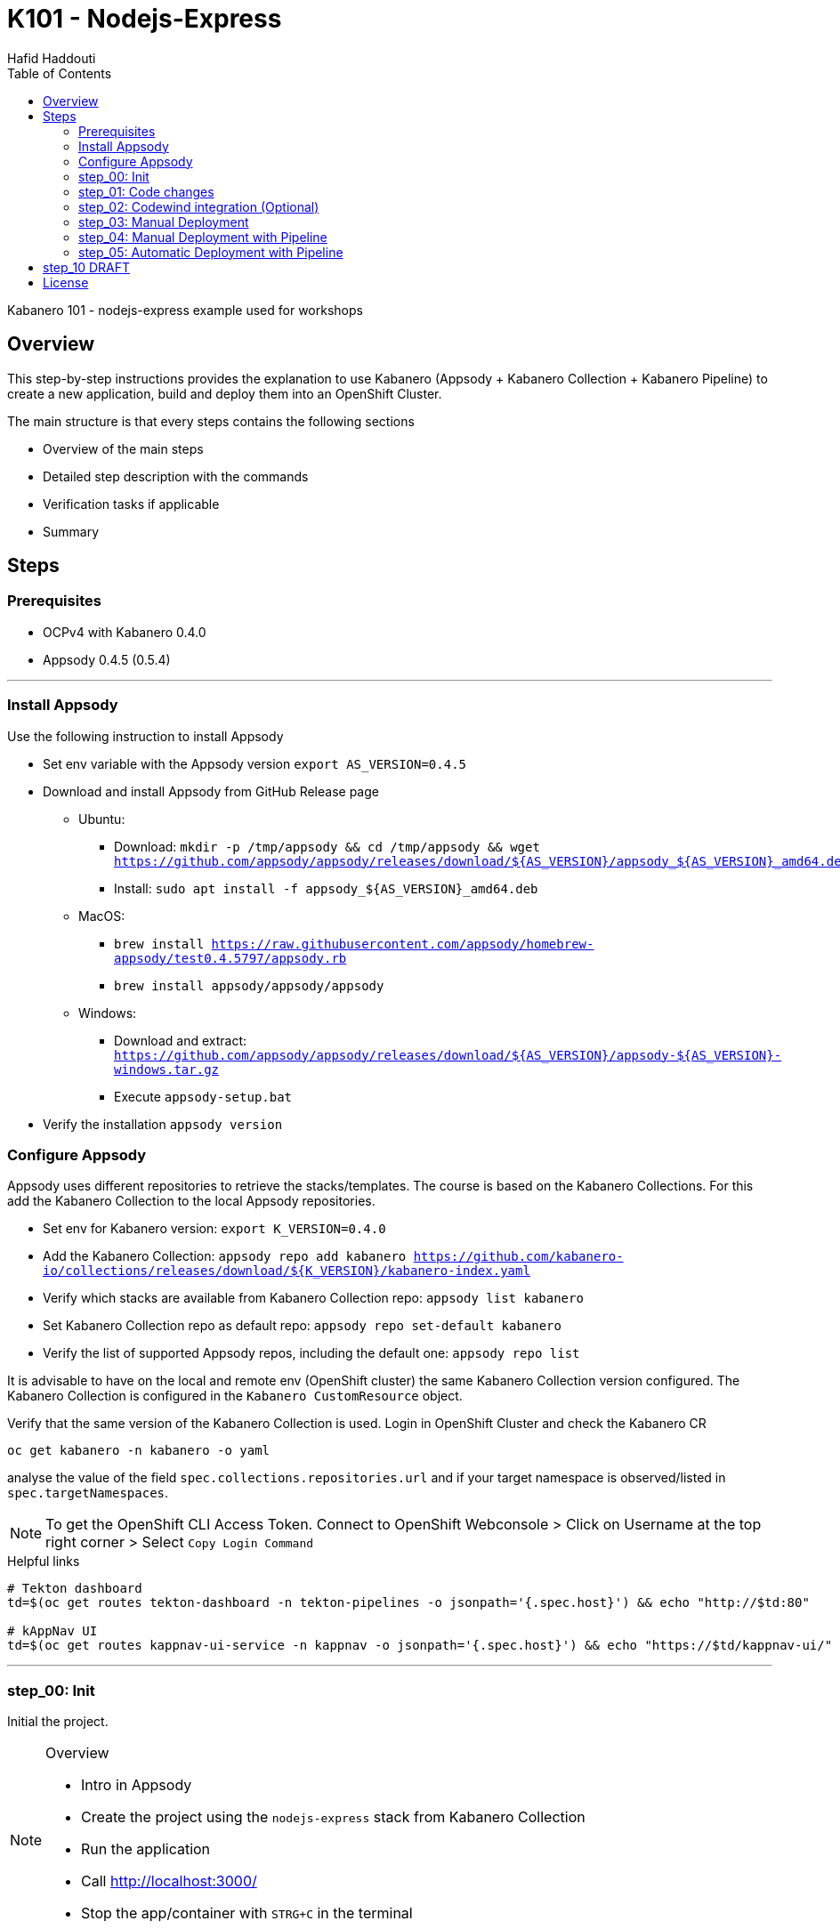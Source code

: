 = K101 - Nodejs-Express
:author: Hafid Haddouti
:toc: left
:toclevels: 4

Kabanero 101 - nodejs-express example used for workshops

toc::[]

== Overview

This step-by-step instructions provides the explanation to use Kabanero (Appsody + Kabanero Collection + Kabanero Pipeline) to create a new application, build and deploy them into an OpenShift Cluster.

The main structure is that every steps contains the following sections

* Overview of the main steps
* Detailed step description with the commands
* Verification tasks if applicable
* Summary

== Steps

=== Prerequisites

* OCPv4 with Kabanero 0.4.0
* Appsody 0.4.5 (0.5.4)

'''

=== Install Appsody

Use the following instruction to install Appsody

* Set env variable with the Appsody version `export AS_VERSION=0.4.5`
* Download and install Appsody from GitHub Release page
** Ubuntu: 
*** Download: `mkdir -p /tmp/appsody && cd /tmp/appsody && wget https://github.com/appsody/appsody/releases/download/${AS_VERSION}/appsody_${AS_VERSION}_amd64.deb`
*** Install: `sudo apt install -f appsody_${AS_VERSION}_amd64.deb`
** MacOS: 
*** `brew install https://raw.githubusercontent.com/appsody/homebrew-appsody/test0.4.5797/appsody.rb`
*** `brew install appsody/appsody/appsody`
** Windows: 
*** Download and extract: `https://github.com/appsody/appsody/releases/download/${AS_VERSION}/appsody-${AS_VERSION}-windows.tar.gz`
*** Execute `appsody-setup.bat`
* Verify the installation `appsody version`

=== Configure Appsody

Appsody uses different repositories to retrieve the stacks/templates.
The course is based on the Kabanero Collections. For this add the Kabanero Collection to the local Appsody repositories.

* Set env for Kabanero version: `export K_VERSION=0.4.0`
* Add the Kabanero Collection: `appsody repo add kabanero https://github.com/kabanero-io/collections/releases/download/${K_VERSION}/kabanero-index.yaml`
* Verify which stacks are available from Kabanero Collection repo: `appsody list kabanero`
* Set Kabanero Collection repo as default repo: `appsody repo set-default kabanero`
* Verify the list of supported Appsody repos, including the default one: `appsody repo list`

It is advisable to have on the local and remote env (OpenShift cluster) the same Kabanero Collection version configured.
The Kabanero Collection is configured in the `Kabanero CustomResource` object.

Verify that the same version of the Kabanero Collection is used. Login in OpenShift Cluster and check the Kabanero CR

`oc get kabanero -n kabanero -o yaml`

analyse the value of the field `spec.collections.repositories.url` and if your target namespace is observed/listed in `spec.targetNamespaces`.

NOTE: To get the OpenShift CLI Access Token. Connect to OpenShift Webconsole > Click on Username at the top right corner > Select `Copy Login Command`

.Helpful links
----

# Tekton dashboard
td=$(oc get routes tekton-dashboard -n tekton-pipelines -o jsonpath='{.spec.host}') && echo "http://$td:80"

# kAppNav UI
td=$(oc get routes kappnav-ui-service -n kappnav -o jsonpath='{.spec.host}') && echo "https://$td/kappnav-ui/"

----

'''

=== step_00: Init

Initial the project.

[NOTE]
====
.Overview
* Intro in Appsody
* Create the project using the `nodejs-express` stack from Kabanero Collection
* Run the application
* Call link:http://localhost:3000/[]
* Stop the app/container with `STRG+C` in the terminal
====

.Appsody overview
----

$ appsody repo list

NAME     	URL
*kabanero	https://github.com/kabanero-io/collections/releases/download/0.4.0/kabanero-index.yaml
appsodyex	https://github.com/appsody/stacks/releases/latest/download/experimental-index.yaml
incubator	https://github.com/appsody/stacks/releases/latest/download/incubator-index.yaml

$ appsody list

REPO    	ID               	VERSION  	TEMPLATES        	DESCRIPTION
kabanero	java-microprofile	0.2.19   	*default         	Eclipse MicroProfile on Open Liberty & OpenJ9 using Maven
kabanero	java-spring-boot2	0.3.18   	*default, kotlin 	Spring Boot using OpenJ9 and Maven
kabanero	nodejs           	0.2.6    	*simple          	Runtime for Node.js applications
kabanero	nodejs-express   	0.2.8    	scaffold, *simple	Express web framework for Node.js
kabanero	nodejs-loopback  	0.1.6    	*scaffold        	LoopBack 4 API Framework for Node.js
----

Appsody Stacks, e.g. link:https://github.com/appsody/stacks/tree/master/incubator/nodejs-express[nodejs-express] compared to same stack option from Kabanero Collection: link:https://github.com/kabanero-io/collections/tree/master/incubator/nodejs-express[nodejs-express]. The main difference is the Pipeline support.


.Create project structure
----
$ mkdir k101-nodejs-express & cd k101-nodejs-express
$ appsody init kabanero/nodejs-express

$ tree -a

.
├── .appsody-config.yaml
├── .gitignore
├── .vscode
│   ├── launch.json
│   └── tasks.json
├── app.js
├── package-lock.json
├── package.json
└── test
    └── test.js

2 directories, 8 files
----

.Start the app
----
$ appsody run -v

...
[Container] App started on PORT 3000


$ docker ps | grep kabanero

$ appsody stop
----

.Test Endpoints
* Home: link:http://localhost:3000[]
* Health: link:http://localhost:3000/health[]
* Liveness: link:http://localhost:3000/live[]
* Readiness: link:http://localhost:3000/ready[]
* Prometheus Metrics: link:http://localhost:3000/metrics[]
* Dashboard: link:http://localhost:3000/appmetrics-dash[]


.Verification
* Check the content of the project and compare them with the link:https://github.com/kabanero-io/collections/tree/master/incubator/nodejs-express/templates/simple[template].
* See that a base docker image is now available `docker images | grep nodejs-express`
* Check the endpoints

[NOTE]
====
.Summary
* New project created using Appsody stack `nodejs-express` from the Kabanero Collections
* Application is runnable
* Application/Stack is cloud-native (ready)
* No points of contact with Docker, although it is used in the background.
====

'''

=== step_01: Code changes

Change the code and see immediately the modification online.

[NOTE]
====
.Overview
* Start the app
* modify the `app.js` and add a new endpoint
* Call the new endpoint link:http://localhost:3000/echo/test-user[]
* Stop the app/container with `STRG+C` in the terminal
====

.Start the app
----
$ appsody run -v

...
[Container] App started on PORT 3000
----

.Add new endpoint with random delay in processing, file: app.js
[source,javascript]
----
const sleep = (waitTimeInMs) => new Promise(resolve => setTimeout(resolve, waitTimeInMs));

app.get('/echo/:val', (req, res) => {
  let val = req.params.val;

  let delay = Math.floor(1000 * (Math.random() * 5)); 
  sleep(delay).then(() => {
    res.send("Echo: " + val + "; delay=" + delay);
  })
  
});

// before
// module.exports.app = app;
----

Verify the terminal with the Appsody log output to see the monitored file change. Appsody restarts the node process with the latest change.

.Appsody log output
----
[Container] [ControllerDebug] File watch event detected for:  FILE "app.js" WRITE [/project/user-app/app.js]
...
[Container] [ControllerDebug] New process created with pid 57
[Container]
[Container] > nodejs-express@0.2.8 start /project
[Container] > node server.js

----

Verify also that the same docker container is still running

.Check docker process
----
$ docker ps | grep kabanero

ab14a8692277        kabanero/nodejs-express:0.2   "/.appsody/appsody-c…"   7 minutes ago       Up 7 minutes        0.0.0.0:3000->3000/tcp, 0.0.0.0:8080->8080/tcp, 0.0.0.0:9229->9229/tcp   k101-nodejs-express-dev
----

.Check the log from the docker process (similar to the log output from Appsody terminal)
----
$ docker logs -f $(docker ps | grep kabanero | awk '{print $1}')
----

.Verification
* Docker container is still the same, also after code changes. Check CREATED / STATUS from `docker ps`
* Execute the new endpoint link:http://localhost:3000/echo/Ich-Check-Das[]
* ...and see the the request(s) in the Dashboard

[NOTE]
====
.Summary
* Fast ramp-up. New nodejs-express created without taking care about project initialization, structure, dependencies
* Undisturbed development without (manual) server restarts
* Container support out of the box, without touching Dockerfile or Docker commands
====

'''

=== step_02: Codewind integration (Optional)

Integrate in Codewind and test and debug the flow including monitoring and performance.
This step is optional. 

.Prerequisites
* VSCode with Codewind plugin, use the marketplace and search for `ibm.codewind` (current version in 01.2020: 0.7.0)
** After installation, a `CODEWIND` view will be added to the VSCode window. Right click on `Local` and select `Start Local Codewind`. This will download the relevant Docker images.

.Steps
* Add the existing project to Codewind. In Codewind view, select *Projects* > *Add Existing Project* and select the directory of the project
* Check Codewind features
** `Open App`: use the context menu in Codewind for the project, to open app in browser
** `Open Container Shell`: to get a shell into the container
** `Show all logs`: to get all logs from the container in the VSCode output view
** `Open Application Monitor`: to open in the browser the monitor page
** `Open Performance Dashboard`: to open the performance page
* Create test case
** Edit load run settings
*** Path: `/echo/pf1`
*** Save
** Run Load Test
*** set a name and execute the test. repeat this multiple times
** Observe the Application Monitor
* Restart the app in Debug Mode: Select in Codewind view `Restart in Debug Mode` (consider the status bar color of VSCode: orange for debug mode)
** Set a break point in `app.js`
** Open App: because after restarting is a new port exposed
** Make a request `/echo/debug`
** Go line by line in VSCode Debug perspective, observe and watch variables
** Restart in Run Mode

[NOTE]
====
.Summary
* Project provides out of the box multiple features like: Application Monitoring, Performance testing...all without explicitly configuration
* IDE integration in VSCode is helpful and hides any Appsody commands
* Debugging also out of the box supported
====

IMPORTANT: The features like Application Monitoring and Performance test support is dependent from the used Appsody stack. Currently not all stacks support this features.

'''

=== step_03: Manual Deployment

Deploy the application into a OCP Cluster (current OCPv4.2) using manual steps.

.Prerequisites
* OCPv4.2 cluster
* `oc` cli installed on local machine
* Kabanero (v0.4.0) Foundation installed, see link:https://kabanero.io/docs/ref/general/installation/installing-kabanero-foundation.html[]. Consider to checkout the *0.4.0* branch!
* Add the domain of the Container Registry to the docker daemon config to avoid insecure error messages
.${HOME}/.docker/daemon.json - Example with two Container Registry domains
[javascript]
----
{
    "bip":"172.18.0.1/24",
    "debug": true,
    "storage-driver": "overlay",
    "insecure-registries": [
        "registry.test.training.katacoda.com:4567", 
        "image-registry-openshift-image-registry.2886795280-80-shadow04.environments.katacoda.com"]
}
----

[NOTE]
====
.Overview
* Set the env vars for `CR_URL` and `PRJ_NAME`
* Connect to the OCP cluster
** Get the CLI command with token from the OCP Application console
** `oc login https://master.com:443 --token=....`
* Login to Container Registry
** If the Registry is insecure, you receive e.g. following error message `Error response from daemon: Get https://docker-registry-..example.com/v2/: x509: certificate signed by unknown authority`. 
** Add the domain in the Docker config for insecure registries.
** Login to OCP registry: `docker login -u $(oc whoami) -p $(oc whoami -t) http://${CR_URL}`
* Build a stable version 

* Tagging
** Tag and push the version: `appsody build -t ${PRJ_NAME}/k101-nodejs-express:v0.1 --push-url ${CR_URL}`
** Verify that an ImageStream is created
* Deployment
** Create the project in OCP: `oc new-project ${PRJ_NAME}`, if not available
** Deploy into the cluster using the internal image: `appsody deploy -t docker-registry.default.svc:5000/${PRJ_NAME}/k101-nodejs-express:v0.1 --namespace ${PRJ_NAME} --no-build`
* Verification
** Call the endpoint of the deployed app
** Call kAppNav to see the deployed app
====

TIP: Consider to change the application name in the different commands instead using of `k101-nodejs-express`.

.Prepare the current env context
----
$ export CR_URL=<the External OpenShift URL>

$ export PRJ_NAME=<your-project-name>
----

.Build
----
$ docker login -u $(oc whoami) -p $(oc whoami -t) https://${CR_URL}
Login Succeeded

$ appsody build -t ${PRJ_NAME}/k101-nodejs-express:v0.1 --push-url ${CR_URL}

...
Built docker image k101-nodejs-express:v0.1
[Docker] Successfully tagged image-registry-openshift-image-registry.apps.cluster-d0b4.sandbox1891.opentlc.com/demo00/k101-nodejs-express:v0.1
Pushing image image-registry-openshift-image-registry.apps.cluster-d0b4.sandbox1891.opentlc.com/demo00/k101-nodejs-express:v0.1
Built docker image image-registry-openshift-image-registry.apps.cluster-d0b4.sandbox1891.opentlc.com/demo00/k101-nodejs-express:v0.1
Running command: docker create --name test3-extract docker.io/kabanero/nodejs-express:0.2
Running command: docker cp test3-extract:/config/app-deploy.yaml /Users/haddouti/codewind-workspace/test3/app-deploy.yaml
Running command: docker rm test3-extract -f
Created deployment manifest: /Users/haddouti/codewind-workspace/test3/app-deploy.yaml
----

.Check the Manifest file containing info about image, k8s probes etc
----
$ cat app-deploy.yaml

...
spec:
  applicationImage: docker-registry-default.apps.bcaf.example.opentlc.com/demo-express/k101-nodejs-express:v0.1
  createKnativeService: false
  expose: true
  livenessProbe:
    failureThreshold: 12
    httpGet:
      path: /live
      port: 3000
    initialDelaySeconds: 5
    periodSeconds: 2
...
----

.The Build with push results also in an ImageStream in OCP Cluster
----

$ oc get is -n ${PRJ_NAME}
NAME                  IMAGE REPOSITORY                                                              TAGS   UPDATED
k101-nodejs-express   image-registry.openshift-image-registry.svc:5000/demo00/k101-nodejs-express   v0.1   3 minutes ago
----

With Appsody is also possible to deploy the application into an OpenShift Cluster.
The deploy command also (re-)build the application. New Appsody versions (> 0.5) provides the flag `--no-build` to skip the build sub-step.

NOTE: The Appsody version <0.5 has an issue with the direct pushing of the new generated image to the registry and sets a wrong/external image URL in the manifest file. However the Appsody version >0.5 has an other link:https://github.com/appsody/appsody/issues/827[issue] which is not usable in this walkthrough. For this, please call the `deploy` command, adjust the manifest file, and re-apply the manifest file again.

.Deploy
----
$ oc new-project ${PRJ_NAME}

Now using project "demo-express" on server "https://master.com:443".

# Only for Appsody version > 0.5
$ appsody deploy -t ${CR_URL}/${PRJ_NAME}/k101-nodejs-express:v0.1 --namespace ${PRJ_NAME} --no-build

# For Appsody version < 0.5
$ appsody deploy -t ${CR_URL}/${PRJ_NAME}/k101-nodejs-express:v0.1 --namespace ${PRJ_NAME} --push

Extracting project from development environment
Pulling docker image kabanero/nodejs-express:0.2
Running command: docker pull kabanero/nodejs-express:0.2
0.2: Pulling from kabanero/nodejs-express
Digest: sha256:ae05d5a746aa0f043ce589fa73fe8139dc5d829787a8433f9fa01ccd83b9fadb
Status: Image is up to date for kabanero/nodejs-express:0.2
docker.io/kabanero/nodejs-express:0.2
[Warning] The stack image does not contain APPSODY_PROJECT_DIR. Using /project
...

Running command: kubectl get route k101-nodejs-express -o jsonpath={.status.ingress[0].host} --namespace demo-express
Deployed project running at k101-nodejs-express-demo-express.apps.bcaf.example.opentlc.com
----

.Adjust app-deploy.yaml
* Get the URL of the ImageStream `oc get is -n ${PRJ_NAME}`
* Change the value of `applicationImage` in `app-deploy.yaml` with the URL from the ImageStream. E.g. result `applicationImage: image-registry.openshift-image-registry.svc:5000/demo40/k101-nodejs-express:v0.1`
* Re-apply the manifest file: `oc apply -f app-deploy.yaml -n ${PRJ_NAME}`


.Get the automatically generated route
----
$ oc get route -n ${PRJ_NAME}
NAME                  HOST/PORT                                                        PATH   SERVICES              PORT       TERMINATION   WILDCARD
k101-nodejs-express   k101-nodejs-express-demo-express.apps.bcaf.example.opentlc.com          k101-nodejs-express   3000-tcp                 None

$ curl "http://$(oc get route k101-nodejs-express -n ${PRJ_NAME} -o jsonpath='{.spec.host}')/echo/mega"

Echo: mega; delay=2681
----


.Deployment verification
----
$ curl "http://$(oc get route k101-nodejs-express -n demo-express -o jsonpath='{.spec.host}')/echo/mega"

Echo: mega; delay=2681

$ echo "https://$(oc get routes kappnav-ui-service -n kappnav -o jsonpath='{.spec.host}')/kappnav-ui"
https://kappnav-ui-service-kappnav.apps.bcaf.example.opentlc.com/kappnav-ui/

$ oc get application -n ${PRJ_NAME}
NAME                  AGE
k101-nodejs-express   51m

$ oc get application -n ${PRJ_NAME} k101-nodejs-express -o yaml

$ oc describe application -n ${PRJ_NAME} k101-nodejs-express

$ oc get pods -n ${PRJ_NAME}
NAME                                  READY   STATUS    RESTARTS   AGE
k101-nodejs-express-ffbf86dc4-gvhnn   1/1     Running   0          16m
----


.Delete application
----
$ appsody deploy delete -n ${PRJ_NAME}

Deleting deployment using deployment manifest app-deploy.yaml
Attempting to delete resource from Kubernetes...
Running command: kubectl delete -f app-deploy.yaml --namespace demo40
Deployment deleted
----

[NOTE]
====
.Summary
* For deployment we enter the Appsody world (again), will be optimized in near future
* Deployment handled from an `AppsodyApplication` operator and creates all resources, incl. routes
* `Application` resource also is installed holding all meta information to the application
* Again no Docker contact points, except the tag name.
====

'''

=== step_04: Manual Deployment with Pipeline

Deploy manually an application into a OCP Cluster (current OCPv4.2) using Tekton Pipelines.

Kabanero (Foundation) provides a set of predefined pipelines for the different stacks.
For our project is the pipeline `nodejs-express-build-deploy-pipeline` relevant, which builds and deploy the project from an existing Git repo. 

Kabanero deploys in the same namespace where Kabanero CR is deployed, usually `kabanero`. To support other target namespaces is the Kabanero CR enhanced, also the manifest file `app-deploy.yaml` contains the target namespace.

For simplicity the following is given:

* Public repository with Kabanero application (this one here)
* Target Namespace is `demo-express`
* No GitHub Secret is needed
* Kabanero is configured to support multiple target namespaces

.Prerequisites
* OCP Cluster
* Kabanero Foundation installed, incl. Tekton
* Public Git repo with Kabanero application

TIP: Consider to replace the Git Repo URL in the Pipeline definition if you will use your own repository. Otherwise imagine you have already pushed your new application and code change to the given Git repo and you will deploy the latest version with Kabanero Pipeline.

[NOTE]
====
.Overview
* Test Pipeline Execution: manual trigger
** Create the PipelineResources for git repo and docker image
** Create a PipelineRun using the Pipeline `nodejs-express-build-deploy-pipeline` with the new created resources
** Watch the pipeline and task runs: `oc get pipelinerun --all-namespaces --watch` and `oc get taskrun --all-namespaces --watch`
** A script exists with all necessary steps: `manual-tekton-pipelinerun.sh`
** Verify the pipeline execution and resulting app
====

.Verify the existing Pipelines
----
$ oc get pipeline --all-namespaces
NAMESPACE   NAME                                      AGE
kabanero    java-microprofile-build-deploy-pipeline   1d
kabanero    java-spring-boot2-build-deploy-pipeline   1d
kabanero    nodejs-build-deploy-pipeline              1d
kabanero    nodejs-express-build-deploy-pipeline      1d
kabanero    nodejs-loopback-build-deploy-pipeline     1d
...
kabanero    pipeline0                                 1d
----

.Check the details of the nodejs-express pipeline
----
$ oc get pipeline nodejs-express-build-push-deploy-pipeline -n kabanero -o yaml

apiVersion: tekton.dev/v1alpha1
kind: Pipeline
metadata:
  annotations:
    manifestival: new
...
  name: nodejs-express-build-push-deploy-pipeline
  namespace: kabanero
...
spec:
  resources:
  - name: git-source
    type: git
  - name: docker-image
    type: image
  tasks:
  - name: build-task
    resources:
      inputs:
      - name: git-source
        resource: git-source
      outputs:
      - name: docker-image
        resource: docker-image
    taskRef:
      name: nodejs-express-build-task
  - name: deploy-task
    resources:
      inputs:
      - name: git-source
        resource: git-source
      - name: docker-image
        resource: docker-image
    runAfter:
    - build-task
    taskRef:
      name: nodejs-express-deploy-task
----

.Verify the existing Pipeline Tasks
----
$ oc get task --all-namespaces
NAMESPACE   NAME                            AGE
kabanero    java-microprofile-build-task    1d
kabanero    java-microprofile-deploy-task   1d
kabanero    java-spring-boot2-build-task    1d
kabanero    java-spring-boot2-deploy-task   1d
kabanero    monitor-result-task             1d
kabanero    nodejs-build-task               1d
kabanero    nodejs-deploy-task              1d
kabanero    nodejs-express-build-task       1d
kabanero    nodejs-express-deploy-task      1d
kabanero    nodejs-loopback-build-task      1d
kabanero    nodejs-loopback-deploy-task     1d
...
kabanero    pipeline0-task                  1d
----

.Check details of the nodejs-express relevant tasks
----
$ oc get task nodejs-express-build-task -n kabanero -o yaml
...

$ oc get task nodejs-express-deploy-task -n kabanero -o yaml
...
----


You can also use the Tekton Dashboard to verify the Pipeline and Task definitions

* Tekton Dashboard
** Select `Pipelines`, the Info-Button provides the definition
** Select `Tasks`, Info-Button


To execute a Pipeline create two PipelineResource objects, one holding the Git Repo and the other the resulting Docker Image URL.
To avoid any conflicts with other participants contains both resource the project name as prefix.

.Manual pipeline trigger (see also: ./manual-tekton-pipelinerun.sh)
----

$ cat pipelinerun_add.sh
#!/bin/sh
namespace=kabanero
APP_REPO=https://github.com/haf-tech/k101-nodejs-express.git
REPO_BRANCH=master
DOCKER_IMAGE="image-registry.openshift-image-registry.svc:5000/${PRJ_NAME}/k101-nodejs-express:v0.1"

cat <<EOF | oc -n ${namespace} apply -f -
apiVersion: v1
items:
- apiVersion: tekton.dev/v1alpha1
  kind: PipelineResource
  metadata:
    name: ${PRJ_NAME}-docker-image
  spec:
    params:
    - name: url
      value: ${DOCKER_IMAGE}
    type: image
- apiVersion: tekton.dev/v1alpha1
  kind: PipelineResource
  metadata:
    name: ${PRJ_NAME}-git-source
  spec:
    params:
    - name: revision
      value: ${REPO_BRANCH}
    - name: url
      value: ${APP_REPO}
    type: git
kind: List
EOF


$ oc get pipelineresource -n kabanero
NAME           AGE
docker-image   14s
git-source     14s

$ cat pipelinerun_exec.sh

#!/bin/sh

namespace=kabanero
APP_REPO=https://github.com/haf-tech/k101-nodejs-express.git
REPO_BRANCH=master
DOCKER_IMAGE="image-registry.openshift-image-registry.svc:5000/${PRJ_NAME}/k101-nodejs-express:v0.1"


cat <<EOF | oc -n ${namespace} apply -f -
apiVersion: tekton.dev/v1alpha1
kind: PipelineRun
metadata:
  name: ${PRJ_NAME}-nodejs-express-build-push-deploy-pipeline-run-1
  namespace: kabanero
spec:
  pipelineRef:
    name: nodejs-express-build-push-deploy-pipeline
  resources:
  - name: git-source
    resourceRef:
      name: ${PRJ_NAME}-git-source
  - name: docker-image
    resourceRef:
      name: ${PRJ_NAME}-docker-image
  serviceAccount: kabanero-operator
  timeout: 60m
EOF

----




Verify the log of the PipelineRun, find the Pod in `-n kabanero` representing the current PipelineRun and display the logs for one of the sub steps. Each step is own container.

.Commands to retrieve the right pod and display logs from one internal container (representing a step)
----
$ oc project kabanero

$ oc get pipelinerun 
NAME                                              SUCCEEDED   REASON    STARTTIME   COMPLETIONTIME
nodejs-express-build-push-deploy-pipeline-run-3   Unknown     Running   7m58s

$ oc logs -f $(oc get pods | grep $(oc get pipelinerun --no-headers | awk {'print $1'} | grep -v 'Completed') | awk {'print $1'})

Error from server (BadRequest): a container name must be specified for pod nodejs-express-build-push-deploy-pipeline-run-3-build-pus-5fxt5-pod-13ec4b, choose one of: [step-create-dir-docker-image-vgw6f step-git-source-demo00-git-source-vzv7z step-extract step-validate-collection-is-active step-build step-push step-deploy-image step-image-digest-exporter-trdb4] or one of the init containers: [step-credential-initializer-kcp97 create-dir-default-image-output-dgldc step-place-tools]

$ oc logs -f $(oc get pods | grep $(oc get pipelinerun --no-headers | awk {'print $1'}) | awk {'print $1'}) -c step-build
...

----

You can also verify the current PipelineRun in Tekton Dashboard

* Open *Tekton* Dashboard
* Select `PipelineRuns` and select the running item

The application is also available as `Application` resource in the Cluster. Details are available within kAppNav:

* Open the *kAppNav* Dashboard
* Check the applications
* Select the application and verify the corresponding Kubernetes resources like Service, Deployment etc.
* Find the route of the application:
** Select the application
** Click on the `Route` item in the Component listing
** You will be forwarded to the OpenShift detailed view
** Click on the route URL
** add `/echo/ping` to the URL

[NOTE]
====
.Summary
* Deployment into Kubernetes/OCP Cluster works, from Source code 
* Deployment approach independent from the used technology stack of the app
* Do not care which tools or how a build or deployment works
====

'''


=== step_05: Automatic Deployment with Pipeline

Deploy the application into a OCP Cluster (current OCPv4.2) using GitHub Webhook.

Wit the help of a GitHub Webhook new PipelineRuns are executed.
The Webhook configuration in Tekton contains the information which Pipeline and Docker Image to be used.

For simplicity the following is given:

* Public repository with Kabanero application (this one here)
* Target Namespace is `demo-express`
* No GitHub Secret is needed
* Kabanero is configured to support multiple target namespaces
* A default Webhook is also configured. Skip the Webhook configuration instruction if you want to re-use it



.Prerequisites
* OCP Cluster
* Kabanero Foundation installed, incl. Tekton
* Public Git repo with Kabanero application

TIP: Consider to replace the Git Repo URL in the Pipeline definition if you will use your own repository. Otherwise imagine you have already pushed your new application and code change to the given Git repo and you will deploy the latest version with Kabanero Pipeline.

[NOTE]
====
.Overview
* Test Pipeline Execution: triggered by Webhook
** Create a GitHub PAT
** Create in Tekton a Webhook, this will register the Webhook in the GitHub repo
** Push a change and watch the pipeline execution
====



.Overview
* Create GitHub Personal Access Token
** Enter GitHub > Profile *Settings* > *Developer Settings* > *Personal Access Tokens*. *Generate new token*
*** Set name
*** Set permission: `admin:repo_hook`
*** Remember the token!
* Configure Tekton Webhook for GitHub
** Call Tekton Dashboard `echo "http://$(oc get routes tekton-dashboard -n kabanero -o jsonpath='{.spec.host}')"`
** Select *Webhooks*
** Set fields:
*** Name: demo-express-webhook
*** Repository URL: The URL to the Git repo, e.g. https://github.com/haf-tech/k101-nodejs-express.git
*** Access Token: Press + and define a name and the Github PAT
*** Namespace: kabanero
*** Pipeline: select the pipeline, here `nodejs-express-build-deploy-pipeline`
*** Service Account: kabanero-operator
*** Docker Registry: e.g. the internal one with the namespace, `image-registry.openshift-image-registry.svc:5000/demo-express`
*** Create.
*** This will trigger a WebHook creation in GitHub.
** Verify the WebHook in GitHub
*** Select repo in GitHub
*** Select Settings > Webhook and the new created Webhook item
*** Scroll to the bottom and check the result of the last Webhook Execution
*** If error, redeliver and see if status code is `200`. The first initialization can take approx 5min.
* Create the project/namespace if not done `demo-express`, before pushing the first image to the project.
* Test Webhook Integration: automatic trigger
** Watch all PipelineRuns `oc get pipelinerun --all-namespaces --watch`
** Make a small change and push it in the Git repo
*** Check always the Tekton dashboard under PipelineRun first, if the Webhook received or not, even if Github says there was an error like Timeout.


[NOTE]
====
.Summary
* Triggering a deployment from Source control is also supported
* End-2-End process from Git commit until deployment into a cluster is covered
====

'''



== step_10 DRAFT

.Overview
* Create GitHub Personal Access Token
** Enter GitHub > Profile *Settings* > *Developer Settings* > *Personal Access Tokens*. *Generate new token*
*** Set name
*** Set permission: `admin:repo_hook`
*** Remember the token!
* Configure Kabanero to support further namespaces
** Enhance Kabanero CR with the list of target namespaces
** Adjust the Appsody deployment manifest file holding the target namespace
* Configure Tekton to access GitHub
** Call Tekton Dashboard `echo "http://$(oc get routes tekton-dashboard -n kabanero -o jsonpath='{.spec.host}')"`
** Select *Secrets* and click *Add Secret*
** Set fields:
*** Name: github
*** Namespace: kabanero
*** Access To: Git server
*** Username: your Git username
*** Password/Token: The generated Git PAT
*** Service Account: kabanero-operator
*** Server URL: https://github.com
* Configure Tekton Webhook for GitHub
** Call Tekton Dashboard
** Select *Webhooks*
** Set fields
*** Name: demo-express-webhook
*** Repository URL: The URL to the Git repo, e.g. https://github.com/haf-tech/k101-nodejs-express.git
*** Access Token: Press + and define a name and the Github PAT
*** Namespace: kabanero
*** Pipeline: select the pipeline, here `nodejs-express-build-deploy-pipeline`
*** Service Account: kabanero-operator
*** Docker Registry: e.g. the internal one with the namespace, `image-registry.openshift-image-registry.svc:5000/demo-express`
*** Create.
*** This will trigger a WebHook creation in GitHub. (*tbd*)
* Create the project/namespace if not done `demo-express`, before pushing the first image to the project.
* Test Webhook Integration: automatic trigger
** Watch all PipelineRuns `oc get pipelinerun --all-namespaces --watch`
** Make a small change and push it in the Git repo

'''

The following admin tasks are only relevant if not already done. Ask the instructor if the OpenShift environment is configured or not.
For better understanding and administrating these are however listed here:

.Create the project and set permissions for image pulling
----
$ oc new-project ${PRJ_NAME}

$ oc policy add-role-to-user system:image-puller system:serviceaccount:kabanero:k101-nodejs-express --namespace=demo-express
----


Applications are deployed in the namespace where Kabanero CR is installed. To deploy application to different namespace is a configuration of the target namespace(s) necessary.
For this reason add `spec.targetNamespaces` with a list of relevant namespaces.

.Example for Kabanero CR with additional target namespaces (reduced to the essential)
----
$ oc get kabanero kabanero -n kabanero -o yaml

apiVersion: v1
items:
- apiVersion: kabanero.io/v1alpha1
  kind: Kabanero
  metadata:
    name: kabanero
    namespace: kabanero
  spec:
    appsodyOperator: {}
    collections:
      repositories:
      - activateDefaultCollections: true
        name: central
        url: https://github.com/kabanero-io/collections/releases/download/0.3.0/kabanero-index.yaml
    github: {}
    landing: {}
    targetNamespaces:
    - demo-express
    tekton: {}
    version: 0.3.1
kind: List
----

'''

Create a `app-deploy.yaml` containing the target namespaces and the correct image URL (nevertheless the image URL will be replaced during pipeline deployment)
----
appsody deploy --generate-only -t image-registry.openshift-image-registry.svc:5000/demo-express/k101-nodejs-express:v0.1 -n demo-express
----




== License

This article is licensed under the Apache License, Version 2.
Separate third-party code objects invoked within this code pattern are licensed by their respective providers pursuant
to their own separate licenses. Contributions are subject to the
link:https://developercertificate.org/[Developer Certificate of Origin, Version 1.1] and the
link:https://www.apache.org/licenses/LICENSE-2.0.txt[Apache License, Version 2].

See also link:https://www.apache.org/foundation/license-faq.html#WhatDoesItMEAN[Apache License FAQ]
.
